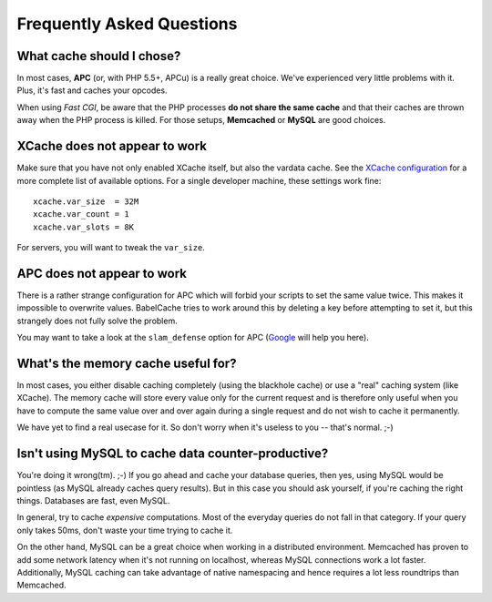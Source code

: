 Frequently Asked Questions
==========================

What cache should I chose?
--------------------------

In most cases, **APC** (or, with PHP 5.5+, APCu) is a really great choice.
We've experienced very little problems with it. Plus, it's fast and caches your
opcodes.

When using *Fast CGI*, be aware that the PHP processes **do not share the same
cache** and that their caches are thrown away when the PHP process is killed.
For those setups, **Memcached** or **MySQL** are good choices.

XCache does not appear to work
------------------------------

Make sure that you have not only enabled XCache itself, but also the vardata
cache. See the `XCache configuration`_ for a more complete list of available
options. For a single developer machine, these settings work fine:

.. _XCache configuration: http://xcache.lighttpd.net/wiki/XcacheIni

::

  xcache.var_size  = 32M
  xcache.var_count = 1
  xcache.var_slots = 8K

For servers, you will want to tweak the ``var_size``.

APC does not appear to work
---------------------------

There is a rather strange configuration for APC which will forbid your scripts
to set the same value twice. This makes it impossible to overwrite values.
BabelCache tries to work around this by deleting a key before attempting to set
it, but this strangely does not fully solve the problem.

You may want to take a look at the ``slam_defense`` option for APC (`Google`_
will help you here).

.. _Google: http://www.google.com/search?q=slam_defense

What's the memory cache useful for?
-----------------------------------

In most cases, you either disable caching completely (using the blackhole cache)
or use a "real" caching system (like XCache). The memory cache will store every
value only for the current request and is therefore only useful when you have to
compute the same value over and over again during a single request and do not
wish to cache it permanently.

We have yet to find a real usecase for it. So don't worry when it's useless to
you -- that's normal. ;-)

Isn't using MySQL to cache data counter-productive?
---------------------------------------------------

You're doing it wrong(tm). ;-) If you go ahead and cache your database queries,
then yes, using MySQL would be pointless (as MySQL already caches query
results). But in this case you should ask yourself, if you're caching the right
things. Databases are fast, even MySQL.

In general, try to cache *expensive* computations. Most of the everyday queries
do not fall in that category. If your query only takes 50ms, don't waste your
time trying to cache it.

On the other hand, MySQL can be a great choice when working in a distributed
environment. Memcached has proven to add some network latency when it's not
running on localhost, whereas MySQL connections work a lot faster. Additionally,
MySQL caching can take advantage of native namespacing and hence requires a lot
less roundtrips than Memcached.
